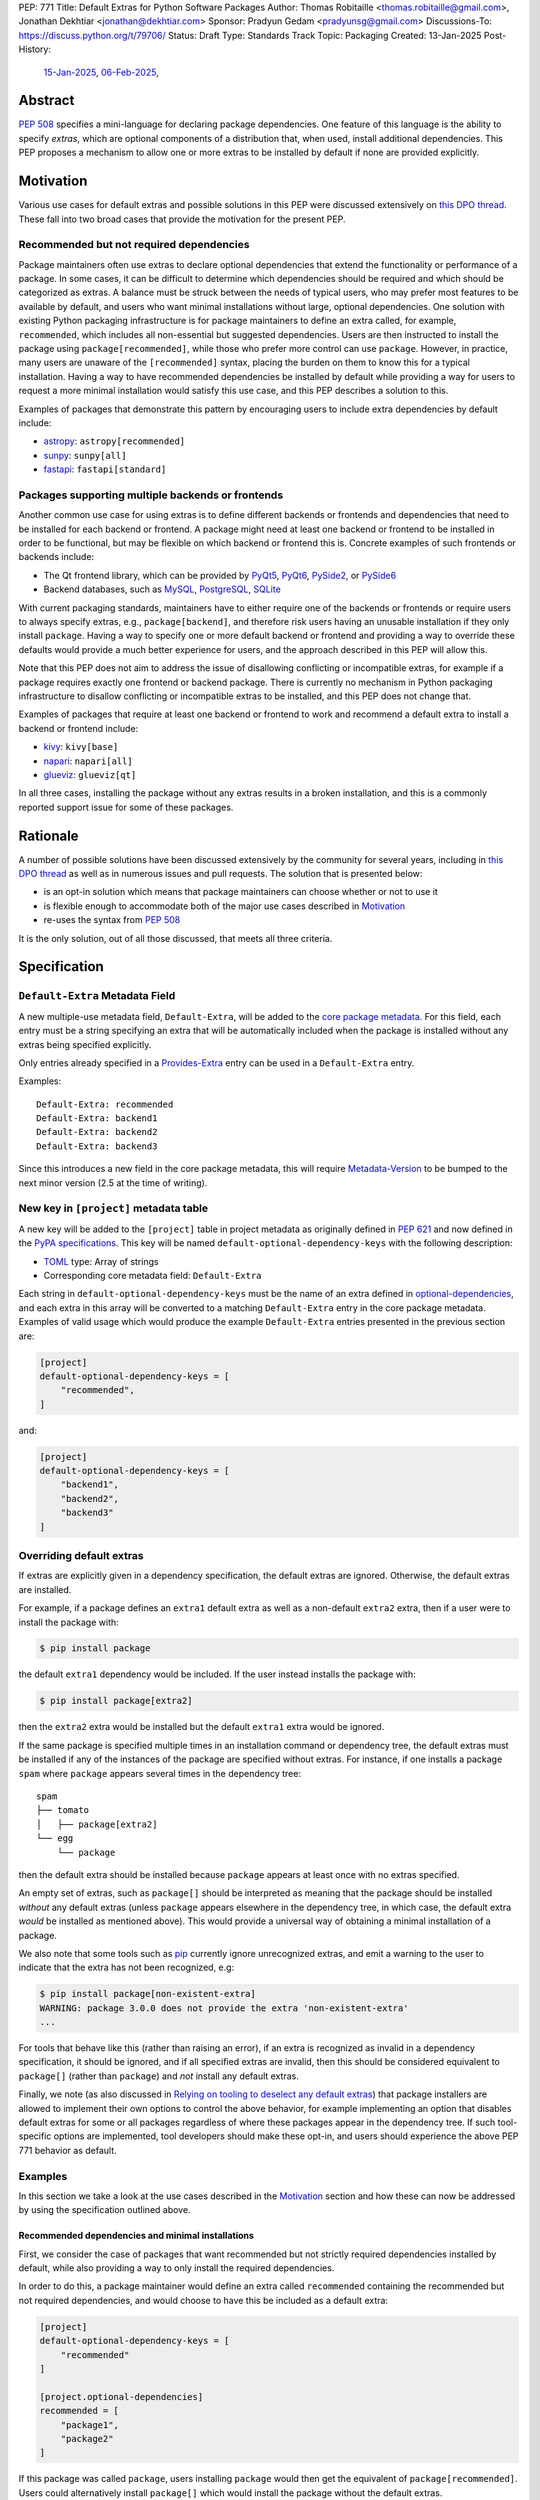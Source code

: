 PEP: 771
Title: Default Extras for Python Software Packages
Author: Thomas Robitaille <thomas.robitaille@gmail.com>, Jonathan Dekhtiar <jonathan@dekhtiar.com>
Sponsor: Pradyun Gedam <pradyunsg@gmail.com>
Discussions-To: https://discuss.python.org/t/79706/
Status: Draft
Type: Standards Track
Topic: Packaging
Created: 13-Jan-2025
Post-History:
  `15-Jan-2025 <https://discuss.python.org/t/77892/>`__,
  `06-Feb-2025 <https://discuss.python.org/t/79706/>`__,

Abstract
========

:pep:`508` specifies a mini-language for
declaring package dependencies. One feature of this language is the ability to
specify *extras*, which are optional components of a distribution that, when
used, install additional dependencies. This PEP proposes a mechanism to allow
one or more extras to be installed by default if none are provided explicitly.

Motivation
==========

Various use cases for default extras and possible solutions in this PEP were discussed
extensively on `this DPO thread <https://discuss.python.org/t/adding-a-default-extra-require-environment/4898>`__.
These fall into two broad cases that provide the
motivation for the present PEP.

Recommended but not required dependencies
-----------------------------------------

Package maintainers often use extras to declare optional dependencies that
extend the functionality or performance of a package. In some cases, it can be
difficult to determine which dependencies should be required and which should be
categorized as extras. A balance must be struck between the needs of typical
users, who may prefer most features to be available by default, and users who
want minimal installations without large, optional dependencies. One solution
with existing Python packaging infrastructure is for package maintainers to
define an extra called, for example, ``recommended``, which
includes all non-essential but suggested dependencies. Users are then instructed to
install the package using ``package[recommended]``, while those who prefer more
control can use ``package``. However, in practice, many users are unaware
of the ``[recommended]`` syntax, placing the burden on them to know this for a
typical installation. Having a way to have recommended dependencies be installed
by default while providing a way for users to request a more minimal installation
would satisfy this use case, and this PEP describes a solution to this.

Examples of packages that demonstrate this pattern by encouraging users to
include extra dependencies by default include:

* `astropy <https://www.astropy.org/>`_: ``astropy[recommended]``
* `sunpy <https://www.sunpy.org/>`_: ``sunpy[all]``
* `fastapi <https://fastapi.tiangolo.com/>`_: ``fastapi[standard]``

Packages supporting multiple backends or frontends
--------------------------------------------------

Another common use case for using extras is to define different backends or
frontends and dependencies that need to be installed for each backend or
frontend. A package might need at least one backend or frontend to be installed
in order to be functional, but may be flexible on which backend or frontend this
is. Concrete examples of such frontends or backends include:

* The Qt frontend library, which can be provided by `PyQt5 <https://pypi.org/project/PyQt5/>`_, `PyQt6
  <https://pypi.org/project/PyQt6/>`_, `PySide2
  <https://pypi.org/project/PySide2/>`_, or `PySide6
  <https://pypi.org/project/PySide6/>`_
* Backend databases, such as `MySQL <https://www.mysql.com/>`_, `PostgreSQL
  <https://www.postgresql.org/>`_, `SQLite <https://www.sqlite.org/>`_

With current packaging standards, maintainers have to either
require one of the backends or frontends or require users
to always specify extras, e.g., ``package[backend]``, and therefore risk users
having an unusable installation if they only install ``package``. Having a
way to specify one or more default backend or frontend and providing a way to
override these defaults would provide a much better experience for users, and
the approach described in this PEP will allow this.

Note that this PEP does not aim to address the issue of disallowing conflicting
or incompatible extras, for example if a package requires exactly one frontend
or backend package. There is currently no mechanism in Python packaging
infrastructure to disallow conflicting or incompatible extras to be installed,
and this PEP does not change that.

Examples of packages that require at least one backend or frontend to work and
recommend a default extra to install a backend or frontend include:

* `kivy <https://kivy.org/>`_: ``kivy[base]``

* `napari <https://napari.org>`_: ``napari[all]``

* `glueviz <https://www.glueviz.org>`_: ``glueviz[qt]``

In all three cases, installing the package without any extras results in a
broken installation, and this is a commonly reported support issue for some of these
packages.

Rationale
=========

A number of possible solutions have been discussed extensively by
the community for several years, including in `this DPO thread
<https://discuss.python.org/t/adding-a-default-extra-require-environment/4898>`__
as well as in numerous issues and pull requests. The solution that is
presented below:

* is an opt-in solution which means that package maintainers can choose whether or not to use it
* is flexible enough to accommodate both of the major use cases described in `Motivation`_
* re-uses the syntax from :pep:`508`

It is the only solution, out of all those discussed, that meets all three criteria.

Specification
=============

``Default-Extra`` Metadata Field
---------------------------------

A new multiple-use metadata field, ``Default-Extra``, will be added to the `core package
metadata <https://packaging.python.org/en/latest/specifications/core-metadata/#core-metadata>`_.
For this field, each entry must be a string specifying an extra that will be
automatically included when the package is installed without any extras being specified explicitly.

Only entries already specified in a `Provides-Extra
<https://packaging.python.org/en/latest/specifications/core-metadata/#provides-extra-multiple-use>`_
entry can be used in a ``Default-Extra`` entry.

Examples::

    Default-Extra: recommended
    Default-Extra: backend1
    Default-Extra: backend2
    Default-Extra: backend3

Since this introduces a new field in the core package metadata, this will require
`Metadata-Version <https://packaging.python.org/en/latest/specifications/core-metadata/#metadata-version>`_
to be bumped to the next minor version (2.5 at the time of writing).

New key in ``[project]`` metadata table
---------------------------------------

A new key will be added to the ``[project]`` table in project metadata as
originally defined in :pep:`621` and now defined in the `PyPA specifications
<https://packaging.python.org/en/latest/specifications/pyproject-toml/>`_. This key will be named
``default-optional-dependency-keys`` with the following description:

* `TOML <https://toml.io/>`_ type: Array of strings
* Corresponding core metadata field: ``Default-Extra``

Each string in ``default-optional-dependency-keys`` must be the name of an extra
defined in `optional-dependencies
<https://packaging.python.org/en/latest/specifications/pyproject-toml/#dependencies-optional-dependencies>`_,
and each extra in this array will be converted to a matching ``Default-Extra``
entry in the core package metadata. Examples of valid usage which would
produce the example ``Default-Extra`` entries presented in the previous section are:

.. code-block:: toml

    [project]
    default-optional-dependency-keys = [
        "recommended",
    ]

and:

.. code-block:: toml

    [project]
    default-optional-dependency-keys = [
        "backend1",
        "backend2",
        "backend3"
    ]

Overriding default extras
-------------------------

If extras are explicitly given in a dependency specification, the default
extras are ignored. Otherwise, the default extras are installed.

For example, if a package defines an ``extra1`` default extra as well as a
non-default ``extra2`` extra, then if a user were to install the package with:

.. code-block:: console

    $ pip install package

the default ``extra1`` dependency would be included. If the user instead
installs the package with:

.. code-block:: console

    $ pip install package[extra2]

then the ``extra2`` extra would be installed but the default ``extra1`` extra
would be ignored.

If the same package is specified multiple times in an installation command or
dependency tree, the default extras must be installed if any of the instances of
the package are specified without extras.  For instance, if one installs a
package ``spam`` where ``package`` appears several times in the dependency
tree::

    spam
    ├── tomato
    │   ├── package[extra2]
    └── egg
        └── package

then the default extra should be installed because ``package`` appears at least
once with no extras specified.

An empty set of extras, such as ``package[]`` should be interpreted as meaning
that the package should be installed *without* any default extras (unless
``package`` appears elsewhere in the dependency tree, in which case, the default
extra *would* be installed as mentioned above). This
would provide a universal way of obtaining a minimal installation of a package.

We also note that some tools such as `pip`_ currently ignore unrecognized
extras, and emit a warning to the user to indicate that the extra has not been
recognized, e.g:

.. code-block:: console

    $ pip install package[non-existent-extra]
    WARNING: package 3.0.0 does not provide the extra 'non-existent-extra'
    ...

For tools that behave like this (rather than raising an error), if an extra is
recognized as invalid in a dependency specification, it should be ignored, and
if all specified extras are invalid, then this should be considered equivalent
to ``package[]`` (rather than ``package``) and *not* install any default extras.

Finally, we note (as also discussed in `Relying on tooling to deselect
any default extras`_) that package installers are allowed to implement their
own options to control the above behavior, for example implementing an option
that disables default extras for some or all packages regardless of where these
packages appear in the dependency tree. If such tool-specific options are
implemented, tool developers should make these opt-in,
and users should experience the above PEP 771 behavior as default.

Examples
--------

In this section we take a look at the use cases described in the `Motivation`_
section and how these can now be addressed by using the specification outlined
above.

Recommended dependencies and minimal installations
^^^^^^^^^^^^^^^^^^^^^^^^^^^^^^^^^^^^^^^^^^^^^^^^^^

First, we consider the case of packages that want recommended but not strictly
required dependencies installed by default, while also providing a way to only
install the required dependencies.

In order to do this, a package maintainer would define an extra called
``recommended`` containing the recommended but not required dependencies, and
would choose to have this be included as a default extra:

.. code-block:: toml

    [project]
    default-optional-dependency-keys = [
        "recommended"
    ]

    [project.optional-dependencies]
    recommended = [
        "package1",
        "package2"
    ]

If this package was called ``package``, users installing ``package`` would
then get the equivalent of ``package[recommended]``. Users could alternatively
install ``package[]`` which would install the package without the default extras.

To take a one of the concrete examples of package from the `Motivation`_
section, the `astropy`_ package defines a ``recommended`` extra that users are
currently instructed to install in the default installation instructions.
With this PEP, the ``recommended`` extra could be declared as being a default
extra:

.. code-block:: toml

    [project]
    default-optional-dependency-keys = [
        "recommended"
    ]

    [project.optional-dependencies]
    recommended = [
        "scipy",
        "..."
    ]

meaning that installing:

.. code-block:: console

    $ pip install astropy

would then also install optional but recommended dependencies such as
`scipy <https://www.scipy.org>`_. Advanced users who want a minimal install
could then use:

.. code-block:: console

    $ pip install astropy[]

Packages requiring at least one backend or frontend
^^^^^^^^^^^^^^^^^^^^^^^^^^^^^^^^^^^^^^^^^^^^^^^^^^^

As described in `Motivation`_, some packages may support multiple backends
and/or frontends, and in some cases it may be desirable to ensure that there
is always at least one backend or frontend package installed, as the package
would be unusable otherwise. Concrete examples of this might include a GUI
application that needs a GUI library to be present to be usable but is able
to support different ones, or a package that can rely on different computational
backends but needs at least one to be installed.

In this case, package maintainers could make the choice to define an extra
for each backend or frontend, and provide a default, e.g.:

.. code-block:: toml

    [project]
    default-optional-dependency-keys = [
        "backend1"
    ]

    [project.optional-dependencies]
    backend1 = [
        "package1",
        "package2"
    ]
    backend2 = [
        "package3"
    ]

If packages can support e.g. multiple backends at the same time, and some of
the backends should always be installed, then the dependencies for these must be given
as required dependencies rather than using the default extras mechanism.

To take one of the concrete examples mentioned in `Motivation`_, the `napari`_ package
can make use of one of `PyQt5`_, `PyQt6`_, `PySide2`_, or `PySide6`_, and users currently
need to explicitly specify ``napari[all]`` in order to have one of these be installed,
or e.g., ``napari[pyqt5]`` to explicitly specify one of the frontend packages. Installing
``napari`` with no extras results in a non-functional package. With this PEP, ``napari``
could define the following configuration:

.. code-block:: toml

    [project]
    default-optional-dependency-keys = [
        "pyqt5"
    ]

    [project.optional-dependencies]
    pyqt5 = [
        "PyQt5",
        "..."
    ]
    pyside2 = [
        "PySide2",
        "..."
    ]
    pyqt6 = [
        "PyQt6",
        "..."
    ]
    pyside6 = [
        "PySide6",
        "..."
    ]

meaning that:

.. code-block:: console

    $ pip install napari

would work out-of-the-box, but there would still be a mechanism for users to
explicitly specify a frontend, e.g.:

.. code-block:: console

    $ pip install napari[pyside6]

Supporting extras that should not remove default extras
^^^^^^^^^^^^^^^^^^^^^^^^^^^^^^^^^^^^^^^^^^^^^^^^^^^^^^^

An additional case we consider here is where a package maintainer wants to
support the ability for users to opt-in to non-default extras, without removing
default extras. Essentially, they might want:

* ``package[]`` to give an installation without any extras
* ``package`` to install recommended dependencies (in a ``recommended`` extras)
* ``package[alternative]`` to not install default extras, but to install an alternative set of optional dependencies (in an ``alternative`` extras)
* ``package[additional]`` to install both recommended and additional dependencies (in an ``additional`` extras)

This could be achieved with e.g:

.. code-block:: toml

    [project]
    default-optional-dependency-keys = [
        "recommended"
    ]

    [project.optional-dependencies]
    recommended = [
        "package1",
        "package2"
    ]
    alternative = [
        "package3"
    ]
    additional = [
        "package[recommended]",
        "package4"
    ]

The ability for a package to reference itself in the extras is supported by
existing Python packaging tools.

Once again considering a concrete example, `astropy`_ could with this PEP define a
``recommended`` extra (as described in `Recommended dependencies and minimal
installations`_). However, it also defines other extras, including for example
``jupyter``, which adds packages that
enhance the user experience inside `Jupyter <https://jupyter.org/>`_-based
environments. It is possible that users opting in to this extra would still want
recommended dependencies to be installed. In this case, the following
configuration would solve this case:

.. code-block:: toml

    [project]
    default-optional-dependency-keys = [
        "recommended"
    ]

    [project.optional-dependencies]
    recommended = [
        "scipy",
        "..."
    ]
    jupyter = [
        "astropy[recommended]",
        "ipywidgets",
        "..."
    ]

Users installing:

.. code-block:: console

    $ pip install astropy[jupyter]

would then get the same as:

.. code-block:: console

    $ pip install astropy[recommended, jupyter]

Packages with multiple kinds of defaults
^^^^^^^^^^^^^^^^^^^^^^^^^^^^^^^^^^^^^^^^

In some cases, it may be that packages need multiple kinds of defaults. As an example,
in `Packages requiring at least one backend or frontend`_, we considered the case of packages
that have *either* backends or frontends, but in some cases, packages may have to support
backends *and* frontends, and want to specify one or more default frontend and one or
more default backend.

Ideally, one may want the following behavior:

.. code-block:: console

    $ pip install package  # installs default backend and frontend
    $ pip install package[]  # installs no backends or frontends
    $ pip install package[backend1]  # installs backend1 and default frontend
    $ pip install package[frontend2]  # installs frontend2 and default backend
    $ pip install package[backend1, frontend2]  # installs backend1 and frontend2

However, this PEP chooses not to provide a mechanism for making it so that e.g., if
``backend1`` is specified, the default backend would be disabled, but the
default frontend would be enabled, since this adds complexity.

Maintainers should instead for now document that if a backend or frontend is
explicitly specified, both backend and frontend need to be specified.
Discoverability for users who want to do this should not be an issue however since users
need to read the documentation in any case to find out what backends or frontends are
available, so they can be shown at the same time how to properly use the extras for
backends and frontends.

One option to increase user friendliness is that maintainers can create extras
called for example ``defaultbackend`` and ``defaultfrontend`` which do install
the default backend and frontend. They can then recommend that users do:

.. code-block:: console

    $ pip install package  # installs default backend and frontend
    $ pip install package[]  # installs no backends or frontends
    $ pip install package[backend1, defaultfrontend]  # installs backend1 and default frontend
    $ pip install package[defaultbackend, frontend2]  # installs frontend2 and default backend
    $ pip install package[backend1, frontend2]  # installs backend1 and frontend2

This would allow (if desired) users to then get whatever the recommended backend
is, even if that default changes in time.

If there is a desire to implement a better solution in future, we believe this
PEP should not preclude this. For example, one could imagine in future adding
the ability for an extra to specify *which* default extras it disables, and if
this is not specified then explicitly specified extras would disable all default
extras (consistent with the present PEP).

Backward Compatibility
======================

Packages not using default extras
---------------------------------

Once support for this PEP is added to tools in the packaging ecosystem, packages
that do not make use of default extras will continue to work as-is and there
should be no break in compatibility.

Packages using default extras
-----------------------------

Once packages start defining default extras, those defaults will only be honored
with recent versions of packaging tools which implement this PEP, but those
packages will remain installable with older packaging tools -- with the main
difference being that the default extras will not be installed automatically
when older packaging tools are used.

As described in `How to teach this`_,
package authors need to carefully evaluate when and how they adopt
the default extra feature depending on their user base, as some actions (such as
moving a required dependency to a default extra) will likely result in breakage
for users if a significant fraction of them are still using older package
installers that do not support default extras. In this sense, package authors
should be aware that this feature, if used in certain ways, can cause
backward-compatibility issues for users, and they are thus responsible for
ensuring that they minimize the impact to users.

Packaging-related tools
-----------------------

The most significant backward-compatibility aspect is related to assumptions
packaging tools make about extras -- specifically, this PEP changes the
assumption that extras are no longer exclusively additive in terms of adding
dependencies to the dependency tree, and specifying some extras can result in
fewer dependencies being installed.

A specific example of change in behavior can be seen with `pip`_: consider a
package ``package`` which has a required dependency of ``numpy``, and a default
extra called ``recommended`` which includes ``scipy``. If a user installs
``package[]``, only ``package`` and ``numpy`` will be installed. If a user then
does:

.. code-block:: console

    $ pip freeze > requirements.txt

then ``requirements.txt`` will contain e.g.::

    package==1.0.2
    numpy==2.1.0

However, if the user then installs the requirements from this file using:

.. code-block:: console

    $ pip install -r requirements.txt

then pip will install ``package`` (which will include the default extra) as well
as ``numpy``, so the final environment will contain ``scipy``. A solution in this
specific case is for the user to pass ``--no-deps`` to ``pip install`` to avoid
resolving the dependency tree, but the point here is to illustrate that there
may be changes in behavior in packaging tools due to the change in the
assumption about what impact an extra can have.

It is worth noting that the recently-accepted :pep:`751` defines a new file
format which is intended to replace alternatives such as the ``pip freeze``
output and other tools in future. The new file format is designed so that the
packages in the file are installed *without* resolving dependencies, which means
that it will be fully compatible with default extras as specified in this PEP,
and will avoid the issue with ``pip freeze``/``pip install -r`` mentioned above.

Security Implications
=====================

There are no known security implications for this PEP.

How to teach this
=================

This section outlines information that should be made available to people in
different groups in the community in relation to the implementation of this PEP.
Some aspects described below will be relevant even before the PEP is fully
implemented in packaging tools as there are some preparations that can be done
in advance of this implementation to facilitate any potential transition later
on. The groups covered below are:

- `Package end users`_
- `Package authors`_
- `Packaging repository maintainers`_

Package end users
-----------------

Package users should be provided with clear installation instructions that show
what extras are available for packages and how they behave, for example
explaining that by default some recommended dependencies or a given frontend or
backend will be installed, and how to opt out of this or override defaults,
depending what is available.

Package authors
---------------

While the mechanism used to define extras and the associated rule about when to
use it are clear, package authors need to carefully consider several points
before adopting this capability in their packages, to avoid inadvertently breaking
backward-compatibility.

Supporting older versions of package installers
^^^^^^^^^^^^^^^^^^^^^^^^^^^^^^^^^^^^^^^^^^^^^^^

Package installers such as `pip`_ or `uv <https://docs.astral.sh/uv/>`_ will not
necessarily implement support for default extras at the same time, and once they
do it is likely that package authors will want to keep supporting users who do
not have the most recent version of a package installer. In this case, the
following recommendations would apply:

* Moving a package from being a required dependency to a default extra would be
  a breaking change, because older versions of package installers would not
  recognise the concept of default extras, and would then install the package
  with fewer dependencies, which could affect users that would have been relying
  on these. Therefore, changing dependencies from required to a default extra in
  an established package should only be done in future once the developers only
  want to support users with installers that implement this PEP.

* Making an existing extra become a default should be safer, such as making
  ``recommended`` in `astropy`_ be a default extra, but in order to support users
  with older versions of package installers, the documentation should still mention
  the extra explicitly as long as possible (until it is clear that most/all users
  are using package installers that implement this PEP). There is no downside to
  keeping the extra be explicitly mentioned, but this will ensure that users with
  modern tooling who do not read documentation (which may be a non-negligible
  fraction of the user community) will start getting the recommended
  dependencies by default.

* Since prior to this PEP, ``package[]`` was equivalent to ``package``,
  authors will be able to document ``package[]`` as a backward-compatible
  universal way of getting a minimal installation. For packages that define
  default extras, installing ``package[]`` will always give a minimal
  installation even with older versions of packaging tools such as `pip`_, and
  releases of this package that pre-date the introduction of default extras for
  a specific package will also be installable with ``package[]`` (although in
  these cases this will be equivalent to ``package``). For packages that do not
  define default extras, ``package[]`` will continue to be equivalent to
  ``package``.

Avoiding the addition of many default dependencies
^^^^^^^^^^^^^^^^^^^^^^^^^^^^^^^^^^^^^^^^^^^^^^^^^^

One temptation for authors might be to include many dependencies by default since
they can provide a way to opt out from these. We recommend however that authors
carefully consider what is included by default to avoid unecessarily bloating
installations and complicating dependency trees. Using default extras does not
mean that all extras need to be defaults, and there is still scope for users to
explicitly opt in to non-default extras.

Default extras should generally be treated with the same "weight" as required
dependencies. When a package is widely used, introducing a default extra will
result in that extra's dependencies being transitively included -- unless all
downstream packages are updated to explicitly opt out using minimal installation
specifications.

As an example, the `pytest <https://docs.pytest.org/>`_ package currently has nearly 1,500 plugins that depend on it. If pytest were to add a default extra and those plugins were not updated accordingly, installing a plugin would include the default extras' dependencies. This doesn’t preclude the use of default extras, but addition of default extras requires careful evaluation of its downstream effects.

Inheriting from default extras
^^^^^^^^^^^^^^^^^^^^^^^^^^^^^^

If package authors choose to make an extra be installed by default, it is important
that they are aware that if users explicitly specify another extra, the default may
not be installed, unless they use the approach described in `Supporting extras
that should not remove default extras`_.

There are cases, such as the interchangeable backends,
where ignoring the default if an extra is explicitly specified is the right
thing to do. However, for other cases, such as using default extras to include
recommended dependencies while still providing a way to do minimal installs, it
may be that many of the other extras *should* explicitly 'inherit' the default
extra(s), so package authors should carefully consider in which cases they want
the default extras to be installed.

Incompatible extras
^^^^^^^^^^^^^^^^^^^

In some cases, it may be that packages have extras that are mutually
incompatible. In this case, we recommend against using the default extra
feature for any extra that contains a dependency that could be incompatible with
another.

Consider a package that has extras ``package[A]`` and ``package[B]``. Users
could already currently try and install ``package[A]`` and ``package[B]`` or
``package[A,B]`` which would result in a broken installation, however it would
at least be explicit that both extras were being installed. Making ``A`` into a
default extra however could lead to unintuitive issues. A user could do:

.. code-block:: console

    $ pip install package  # this installs package[A]
    $ pip install package[B]

and end up with a broken installation, even though A and B were never explicitly
both installed. For this reason, we recommend against using default extras
for dependencies where this is likely to be an issue.

Circular dependencies
^^^^^^^^^^^^^^^^^^^^^

Authors need to take special care when circular dependencies are present. For instance,
consider the following dependency tree::

    package1
    └── package2
        └── package1

If ``package1`` has a default extra named ``recommended`` then:

.. code-block:: console

    $ pip install package1[]

will still result in the ``recommended`` extra being installed if ``package2``
continues to depend on ``package1`` (with no extras specified). This could be
solved by changing the dependency tree to instead be::

    package1
    └── package2
        └── package1[]

assuming that indeed ``package2`` does not depend on any features provided by
the extra dependencies of ``package1``. Authors therefore need to carefully
consider a migration plan, coordinating with the authors of ``package2``.

Documenting packages with default extras
^^^^^^^^^^^^^^^^^^^^^^^^^^^^^^^^^^^^^^^^

Regardless of how default extras are used, package authors should aim to ensure
that their package's documentation makes it clear how extras are to be
used. 'Best practices' documentation should mention:

* that installing ``package`` will be equivalent to ``package[<default extras>]``
* that installing ``package[]`` will include only minimal/required dependencies,
  but that this will not guarantee that optional dependencies do not get installed
  if ``package`` appears anywhere else in the dependency tree
* what other optional extras are available, and whether or not they disable the
  default extras (since this can be controlled as described in `Supporting
  extras that should not remove default extras`_)
* any instructions specific to packages that might have e.g. default backends
  *and* frontends (as described in `Packages with multiple kinds of defaults`_)

Packaging repository maintainers
--------------------------------

The impact on individuals who repackage Python libraries for different
distributions, such as `conda <https://docs.conda.io>`_, `Homebrew
<https://brew.sh/>`_, linux package installers (such as ``apt`` and ``yum``) and
so on, needs to be considered. Not all package distributions have mechanisms
that would line up with the approach described. In fact, some distributions such
as conda, do not even have the concept of extras.

There are two cases to consider here:

* In cases where the repackaging is done by hand, such as for a number of conda-forge
  recipes, and especially where there is no equivalent to extras, the
  introduction of default extras should not have a large impact since manual
  decisions already have to be made as to which dependencies to include (for
  example, the conda-forge recipe for the `astropy`_ package mentioned in the
  `Motivation`_ includes all the ``recommended`` dependencies by default since
  there is no way for users to explicitly request them otherwise).

* In cases where the repackaging is done in an automated, way, distribution maintainers
  will need to carefully consider how to treat default extras, and this may
  imply a non-negligible amount of work and discussion.

It is impossible for a PEP such as this to exhaustively consider each of the
different package distributions. However, ultimately, default extras should be
understood as how package authors would like their package to be installed for
the majority of users, and this should inform decisions about how default extras
should be handled, whether manually or automatically.

Reference Implementation
========================

The following repository contains a fully functional demo package
that makes use of default extras:

https://github.com/wheel-next/pep_771

This makes use of modified branches of several packages, and the following
links are to these branches:

* `Setuptools <https://github.com/wheel-next/setuptools/tree/pep_771>`_
* `pip <https://github.com/wheel-next/pip/tree/pep_771>`_
* `importlib_metadata <https://github.com/wheel-next/importlib_metadata/tree/pep_771>`_

In addition, `this branch <https://github.com/astrofrog/flit/tree/default-extras-pep>`_
contains a modified version of the `Flit
<https://flit.pypa.io/en/stable/>`_ package.

The implementations above are proofs-of-concept at this time and the existing changes have
not yet been reviewed by the relevant maintainers. Nevertheless, they are
functional enough to allow for interested maintainers to try these out.

Rejected Ideas
==============

Using a meta-package for recommended installations
--------------------------------------------------

Using existing packaging tools and infrastructure, package maintainers who want
to provide a minimal installation for some users and a default non-minimal
installation for regular users (e.g. with recommended dependencies or a default
backend) can technically already achieve this if they are willing to distribute
two packages instead of one -- for example ``package-core`` which would be the main package
with minimal dependencies, and ``package`` which would be a metapackage that
would depend on ``package-core`` with optional dependencies enabled.

Taking once again a concrete example from the `Motivation`_
section, the `astropy`_ package defines a ``recommended`` extra that users are
currently instructed to install in the default installation instructions.
In principle, one could rename the existing ``astropy`` package to e.g. ``astropy-core``
and then create a new ``astropy`` package which would be a metapackage that would
contain the following dependencies section:

.. code-block:: toml

    dependencies = [
        "astropy-core[recommended]"
    ]

Since users may want to pin or place version constraints on the ``astropy``
meta-package (e.g. ``astropy>5.0``), the metapackage would need to follow
the same versions as the core package, and would need to use strict pinning
in the dependency section, e.g.:

.. code-block:: toml

    version = "7.1.0"
    dependencies = [
        "astropy-core[recommended]==7.1.0"
    ]

This idea may seem appealing because it is technically already feasible. However, in
practice, many projects have opted not to do this, for a number of reasons, which
we now take a look at. Some of these may not be applicable to future new projects,
but some of them apply to all projects, old and new.

Mismatch between package and module name
^^^^^^^^^^^^^^^^^^^^^^^^^^^^^^^^^^^^^^^^

In terms of naming, there are two main options for a package that wants to use the metapackage
approach:

* The first option is for the existing package to be kept as-is, which means
  that ``package`` would provide the minimal installation, and to then create a
  new metapackage with a different name, such as ``package-all``. However, this
  suffers from one of the problems that motivated this PEP in the first place -
  users are often not aware that they can do e.g. ``package[recommended]``, so
  in the same way, they might not realise that ``package-all`` exists. This once
  again places the burden on the average user to discover this, rather then
  shifting some of the burden to more advanced users.

* The second option is for the existing package to be renamed to e.g. ``package-core``, and
  for the new meta-package to be called ``package``. This is a better option
  than the first one, but is not ideal, as it then introduces a non-intuitive
  mismatch between the package name and module name, in that ``package-core`` provides
  the ``package`` module, and ``package`` does not provide any module. An example of why
  this would lead to confusion is that an average user might think that uninstalling
  the ``package`` module would be done with e.g.:

  .. code-block:: shell

      $ pip uninstall package

  but this would not be the case (the ``package`` module would still work), and
  it may not be obvious to this user that the ``package-core`` package even
  exists.

Multiple repositories or monorepos
^^^^^^^^^^^^^^^^^^^^^^^^^^^^^^^^^^

This approach requires either maintaining two repositories instead of one, or
switching to using a monorepo which would contain both packages. Neither option
is ideal:

* Splitting into two repositories places a long-term additional burden on
  maintainers, who have to make sure that these stay in sync (in terms of
  version but also other aspects such as extras, as will be discussed in
  `Synchronizing metadata`_). In addition, the naming issue mentioned in
  `Mismatch between package and module name`_ has additional complications here
  – either the names of the repositories match the packages, in which case any
  user who has a checkout of the previous ``package`` repository will need to
  update their remote URLs or any git clone URLs to point to the
  ``package-core`` repository. The alternative is to preserve the ``package``
  repository to contain the ``package-core`` package, and have a different name
  for the meta-package, but this could lead to confusion.

* Switching to a monorepo may be a significant change for some projects,
  and it is not uncommon for tools to assume by default that a single repository
  corresponds to a single package - while these can often be configured to then
  work with a monorepo, it is an additional burden on the maintainers. In
  addition, if the main package is moved to a sub-directory in the monorepo, any
  user that is e.g. pip installing the package from the repository URL will need
  to adjust this to install from a sub-directory (adding ``subdirectory=`` to
  the repo URL), and any existing workflows that clone the repository and assume
  the previous layout would break.

Depending on the minimal package
^^^^^^^^^^^^^^^^^^^^^^^^^^^^^^^^

Packages that need to depend on package versions that are older than the first
version where the split was done will not easily be able to depend on the
minimal package. Whereas with the main proposal in this PEP, downstream users
will be able to depend on e.g. ``package[]>version`` where ``version`` pre-dates
the introduction of default extras, with the splitting approach it will not be
possible for downstream users to depend on e.g. ``package-core>version``, since
``package-core`` did not previously exist.

A possible solution to this is for developers to release no-op metadata packages
for all old versions of a package, but this is a significant additional burden
on the maintainers.

Uninstallation
^^^^^^^^^^^^^^

As alluded to when referring to naming issues in `Mismatch between package and
module name`_, uninstalling packages will no longer work the way users expect. A
user doing:

.. code-block:: shell

    $ pip uninstall package

will still be left with ``package-core``, but may not realise it. This is
not just confusing, but is in effect a breaking change that may impact a number
of existing workflows.

Package distributions
^^^^^^^^^^^^^^^^^^^^^

Having two packages instead of one would increase the long-term maintenance cost
of package distributions simply by virtue of the fact that two packages would
have to be released instead of one, and in some cases this would introduce extra
manual work at each release.

Synchronizing metadata
^^^^^^^^^^^^^^^^^^^^^^

The main metadata that would be important to keep synchronized between the main
package and the metapackage is the version. Anytime a new release of the core
package is done, the metapackage would need to have its version updated as well
as the version pinning for the core package in the dependencies.

In addition, all extras defined in the core package would need to be redefined
and kept in sync in the metapackage. For example, if ``package`` defines a
``additional`` extra, users should still be able to install
``package[additional]``, but users installing the ``package-core`` package should
also have the option of doing ``package-core[additional]``.

Other metadata that would need to be kept in sync includes for example author
information and project URLs.

Summary
^^^^^^^

Overall, this solution would imply a significantly higher maintenance burden,
not just in terms of initial set-up and transition (which could already be
prohibitive for large established projects), but also in terms of long-term
maintenance. This also has the potential for breaking user workflows (in
particular around the issue of repositories, and e.g. uninstallation). For all
these reasons, we do not consider it a compelling alternative to the present PEP.

Syntax for deselecting extras
-----------------------------

One of the main competing approaches was as follows: instead of having defaults
be unselected if any extras were explicitly provided, default extras would need
to be explicitly unselected.

In this picture, a new syntax for unselecting extras would be introduced as an
extension of the mini-language defined in :pep:`508`. If a package defined
default extras, users could opt out of these defaults by using a minus sign
(``-``) before the extra name. The proposed syntax update would have been as follows::

    extras_list   = (-)?identifier (wsp* ',' wsp* (-)?identifier)*

Valid examples of this new syntax would have included, e.g.:

* ``package[-recommended]``
* ``package[-backend1, backend2]``
* ``package[pdf, -svg]``

However, there are two main issues with this approach:

* One would need to define a number of rules for how to interpret corner cases
  such as if an extra and its negated version were both present in the same
  dependency specification (e.g. ``package[pdf, -pdf]``) or if a dependency
  tree included both ``package[pdf]`` and ``package[-pdf]``, and the rules would
  not be intuitive to users.

* More critically, this would introduce new syntax into dependency specification,
  which means that if any package defined a dependency using the new syntax, it
  and any other package depending on it would no longer be installable by existing
  packaging tools, so this would be a major backward compatibility break.

For these reasons, this alternative was not included in the final proposal.

Adding a special entry in ``extras_require``
--------------------------------------------

A potential solution that has been explored as an alternative to introducing the
new ``Default-Extra`` metadata field would be to make use of an extra with a
'special' name.

One example would be to use an empty string::

    Provides-Extra:
    Requires-Dist: numpy ; extra == ''

The idea would be that dependencies installed as part of the 'empty' extras
would only get installed if another extra was not specified. An implementation
of this was proposed in https://github.com/pypa/setuptools/pull/1503, but it
was found that there would be no way to make this work without breaking
compatibility with existing usage. For example, packages using Setuptools via
a ``setup.py`` file can do::

    setup(
        ...
        extras_require={'': ['package_a']},
    )

which is valid and equivalent to having ``package_a`` being defined in
``install_requires``, so changing the meaning of the empty string would
break compatibility.

In addition, no other string (such as ``'default'``) can be used as a special
string since all strings that would be a backward-compatible valid extras name
may already be used in existing packages.

There have been suggestions of using the special ``None`` Python variable, but
again this is not possible, because even though one can use ``None`` in a ``setup.py`` file,
this is not possible in declarative files such as ``setup.cfg`` or
``pyproject.toml``, and furthermore ultimately extras names have to be converted
to strings in the package metadata. Having::

    Provides-Extra: None

would be indistinguishable from the string 'None' which may already be used as
an extra name in a Python package. If we were to modify the core metadata
syntax to allow non-string 'special' extras names, then we would be back to
modifying the core metadata specification, which is no better than
introducing ``Default-Extra``.

Relying on tooling to deselect any default extras
-------------------------------------------------

Another option to unselect extras would be to implement this at the
level of packaging tools. For instance, pip could include an option such as:

.. code-block:: console

    $ pip install package --no-default-extras

This option could apply to all or specific packages, similar to
the ``--no-binary`` option, e.g.,:

.. code-block:: console

    $ pip install package --no-default-extras :all:

The advantage of this approach is that tools supporting default extras could
also support unselecting them. This approach would be similar to the ``--no-install-recommends``
option for the ``apt`` tool.

However, this solution is not ideal on its own because it would not allow packages to
specify themselves that they do not need some of the default extras of a
dependency. It would also carry risks for users who might disable all default
extras in a big dependency tree, potentially breaking packages in the tree that
rely on default extras at any point.

Nevertheless, this PEP does not disallow this approach and it is up to the
maintainers of different packaging tools to decide if they want to support this
kind of option. It is a flag that could at the very least be useful for package
maintainers who want to identify places in dependency trees where default extras
are being relied on. However, if it is supported, it should be made clear that
using this flag does not guarantee a functional environment.

Copyright
=========

This document is placed in the public domain or under the
CC0-1.0-Universal license, whichever is more permissive.
